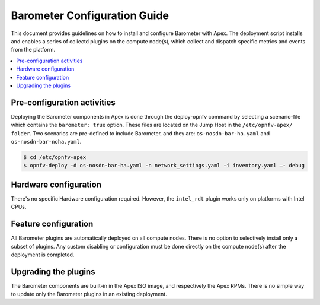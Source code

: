 .. This work is licensed under a Creative Commons Attribution 4.0 International License.
.. http://creativecommons.org/licenses/by/4.0

=============================
Barometer Configuration Guide
=============================
This document provides guidelines on how to install and configure Barometer with Apex.
The deployment script installs and enables a series of collectd plugins on the compute node(s),
which collect and dispatch specific metrics and events from the platform.

.. contents::
   :depth: 3
   :local:

Pre-configuration activities
----------------------------
Deploying the Barometer components in Apex is done through the deploy-opnfv command by selecting
a scenario-file which contains the ``barometer: true`` option.  These files are located on the
Jump Host in the ``/etc/opnfv-apex/ folder``.  Two scenarios are pre-defined to include Barometer,
and they are: ``os-nosdn-bar-ha.yaml`` and ``os-nosdn-bar-noha.yaml``.

.. code:: bash

    $ cd /etc/opnfv-apex
    $ opnfv-deploy -d os-nosdn-bar-ha.yaml -n network_settings.yaml -i inventory.yaml –- debug

Hardware configuration
----------------------
There's no specific Hardware configuration required.  However, the ``intel_rdt`` plugin works
only on platforms with Intel CPUs.

Feature configuration
---------------------
All Barometer plugins are automatically deployed on all compute nodes.  There is no option to
selectively install only a subset of plugins.  Any custom disabling or configuration must be done
directly on the compute node(s) after the deployment is completed.

Upgrading the plugins
---------------------
The Barometer components are built-in in the Apex ISO image, and respectively the Apex RPMs.  There
is no simple way to update only the Barometer plugins in an existing deployment.
